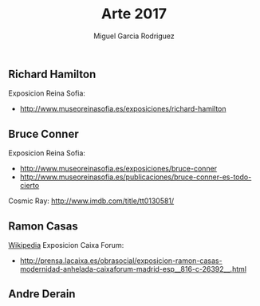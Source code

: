 #+TITLE: Arte 2017
#+AUTHOR: Miguel Garcia Rodriguez
#+DESCRIPTION: Lista de artistas disfrutados en el 2017.


** Richard Hamilton

Exposicion Reina Sofia:
- http://www.museoreinasofia.es/exposiciones/richard-hamilton


** Bruce Conner

Exposicion Reina Sofia:
- http://www.museoreinasofia.es/exposiciones/bruce-conner
- http://www.museoreinasofia.es/publicaciones/bruce-conner-es-todo-cierto

Cosmic Ray: http://www.imdb.com/title/tt0130581/

** Ramon Casas
[[-https://es.wikipedia.org/wiki/Ram%C3%B3n_Casas][Wikipedia]]
Exposicion Caixa Forum:

- http://prensa.lacaixa.es/obrasocial/exposicion-ramon-casas-modernidad-anhelada-caixaforum-madrid-esp__816-c-26392__.html

** Andre Derain
